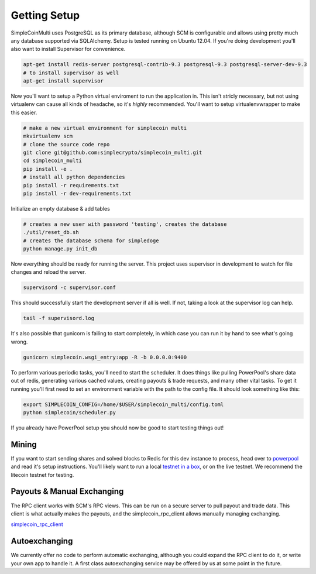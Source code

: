 Getting Setup
=============

SimpleCoinMulti uses PostgreSQL as its primary database, although SCM is
configurable and allows using pretty much any database supported via SQLAlchemy.
Setup is tested running on Ubuntu 12.04. If you're doing development you'll
also want to install Supervisor for convenience.

.. code-block:: bash

    apt-get install redis-server postgresql-contrib-9.3 postgresql-9.3 postgresql-server-dev-9.3
    # to install supervisor as well
    apt-get install supervisor

Now you'll want to setup a Python virtual enviroment to run the application in.
This isn't stricly necessary, but not using virtualenv can cause all kinds of
headache, so it's *highly* recommended. You'll want to setup virtualenvwrapper
to make this easier.

.. code-block:: bash

    # make a new virtual environment for simplecoin multi
    mkvirtualenv scm
    # clone the source code repo
    git clone git@github.com:simplecrypto/simplecoin_multi.git
    cd simplecoin_multi
    pip install -e .
    # install all python dependencies
    pip install -r requirements.txt
    pip install -r dev-requirements.txt

Initialize an empty database & add tables

.. code-block:: bash

    # creates a new user with password 'testing', creates the database
    ./util/reset_db.sh
    # creates the database schema for simpledoge
    python manage.py init_db

Now everything should be ready for running the server. This project uses
supervisor in development to watch for file changes and reload the server.

.. code-block:: bash

    supervisord -c supervisor.conf

This should successfully start the development server if all is well. If not,
taking a look at the supervisor log can help.

.. code-block:: bash

    tail -f supervisord.log

It's also possible that gunicorn is failing to start completely, in which case you can run it
by hand to see what's going wrong.

.. code-block:: bash

    gunicorn simplecoin.wsgi_entry:app -R -b 0.0.0.0:9400

To perform various periodic tasks, you'll need to start the scheduler. It does
things like pulling PowerPool's share data out of redis, generating various
cached values, creating payouts & trade requests, and many other vital tasks.
To get it running you'll first need to set an environment variable with the
path to the config file. It should look something like this:

.. code-block:: bash

    export SIMPLECOIN_CONFIG=/home/$USER/simplecoin_multi/config.toml
    python simplecoin/scheduler.py

If you already have PowerPool setup you should now be good to start testing
things out!

Mining
------

If you want to start sending shares and solved blocks to Redis for this dev
instance to process, head over to
`powerpool <https://github.com/simplecrypto/powerpool>`_ and read it's setup
instructions. You'll likely want to run a local `testnet in a
box <https://github.com/freewil/bitcoin-testnet-box>`_, or on the live testnet.
We recommend the litecoin testnet for testing.

Payouts & Manual Exchanging
---------------------------

The RPC client works with SCM's RPC views. This can be run on a secure server
to pull payout and trade data. This client is what actually makes the payouts,
and the simplecoin_rpc_client allows manually managing exchanging.

`simplecoin_rpc_client <http://github.com/simplecrypto/simplecoin_rpc_client>`_

Autoexchanging
-----------------------------
We currently offer no code to perform automatic exchanging, although you could
expand the RPC client to do it, or write your own app to handle it. A first
class autoexchanging service may be offered by us at some point in the future.
